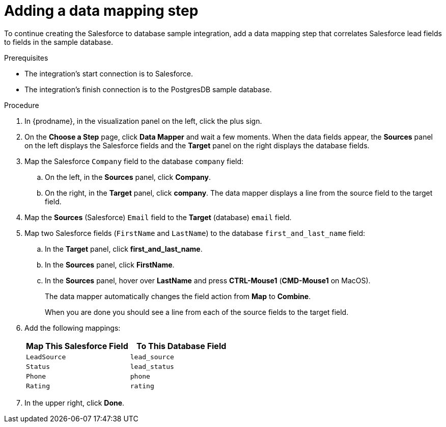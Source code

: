 // Module included in the following assemblies:
// as_sf2db-create-integration.adoc

[id='sf2db-add-data-mapping-step_{context}']
= Adding a data mapping step

To continue creating the Salesforce to database sample integration,
add a data mapping step that correlates Salesforce lead fields to
fields in the sample database. 

.Prerequisites
* The integration's start connection is to Salesforce.
* The integration's finish connection is to the PostgresDB sample database. 

.Procedure
. In {prodname}, in the visualization panel on the left, click the plus sign. 
. On the *Choose a Step* page, click *Data Mapper* and wait a few moments. When the data fields
appear, the *Sources* panel on the left displays the Salesforce fields
and the *Target* panel on the right displays the database fields.

. Map the Salesforce `Company` field to the
database `company` field:
.. On the left, in the *Sources* panel, click *Company*.
.. On the right, in the *Target* panel, click *company*.
The data mapper displays a line
from the source field to the target field.
. Map the *Sources* (Salesforce) `Email` field to the *Target* (database)
`email` field.
. Map two Salesforce fields (`FirstName` and `LastName`) to the database
`first_and_last_name` field:
.. In the *Target* panel, click *first_and_last_name*.
.. In the *Sources* panel, click *FirstName*.
.. In the *Sources* panel, hover over *LastName* and 
press *CTRL-Mouse1* (*CMD-Mouse1* on MacOS).
+
The data mapper automatically changes the field action from *Map* to *Combine*. 
+
When you are done you should see a line from each of the source fields to
the target field. 

. Add the following mappings:
+
[options="header"]
|=======================
|Map This Salesforce Field |To This Database Field
|`LeadSource`    |`lead_source`
|`Status`    |`lead_status`
|`Phone`    |`phone`
|`Rating`    |`rating`
|=======================

. In the upper right, click *Done*.
